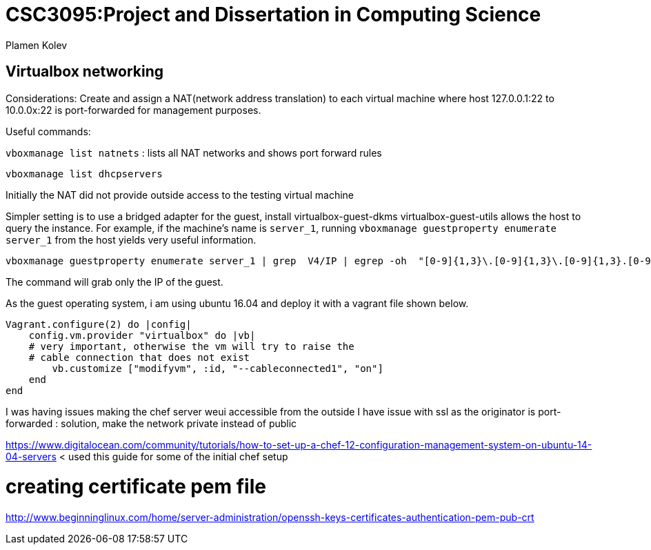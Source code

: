# CSC3095:Project and Dissertation in Computing Science
Plamen Kolev

## Virtualbox networking

Considerations:
Create and assign a NAT(network address translation) to each virtual machine where host 127.0.0.1:22 to 10.0.0x:22 is port-forwarded for management purposes.

Useful commands:

`vboxmanage list natnets` : lists all NAT networks and shows port forward rules

`vboxmanage list dhcpservers`

Initially the NAT did not provide outside access to the testing virtual machine

Simpler setting is to use a bridged adapter for the guest, install virtualbox-guest-dkms virtualbox-guest-utils allows the host to query the instance.
For example, if the machine's name is `server_1`, running  `vboxmanage guestproperty enumerate server_1` from the host yields very useful information.

[[app-listing]]
[source,shell]

----
vboxmanage guestproperty enumerate server_1 | grep  V4/IP | egrep -oh  "[0-9]{1,3}\.[0-9]{1,3}\.[0-9]{1,3}.[0-9]{1,3}"
----

The command will grab only the IP of the guest.

As the guest operating system, i am using ubuntu 16.04 and deploy it with a vagrant file shown below.
[[app-listing]]
[source,shell]

----
Vagrant.configure(2) do |config|
    config.vm.provider "virtualbox" do |vb|
    # very important, otherwise the vm will try to raise the
    # cable connection that does not exist
        vb.customize ["modifyvm", :id, "--cableconnected1", "on"]
    end
end
----

I was having issues making the chef server weui accessible from the outside
I have issue with ssl as the originator is port-forwarded : solution, make the network private instead of public

https://www.digitalocean.com/community/tutorials/how-to-set-up-a-chef-12-configuration-management-system-on-ubuntu-14-04-servers < used this guide for some of the initial chef setup

# creating certificate pem file
http://www.beginninglinux.com/home/server-administration/openssh-keys-certificates-authentication-pem-pub-crt
